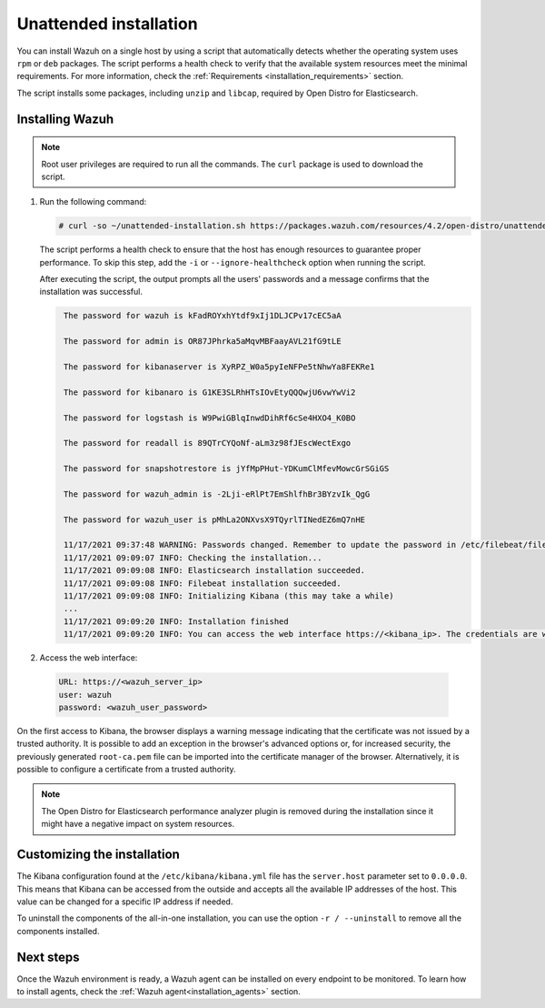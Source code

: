 .. Copyright (C) 2022 Wazuh, Inc.

.. meta::
  :description: Learn how to install Wazuh through an unattended installation using an automated script in this section of our documentation. 

.. _unattended_all_in_one:
  
Unattended installation
=======================

You can install Wazuh on a single host by using a script that automatically detects whether the operating system uses ``rpm`` or ``deb`` packages.
The script performs a health check to verify that the available system resources meet the minimal requirements. For more information, check the :ref:`Requirements <installation_requirements>` section.

The script installs some packages, including ``unzip`` and ``libcap``, required by Open Distro for Elasticsearch.

Installing Wazuh
----------------

.. note:: Root user privileges are required to run all the commands. The ``curl`` package is used to download the script. 


#. Run the following command:

   .. code-block:: console

     # curl -so ~/unattended-installation.sh https://packages.wazuh.com/resources/4.2/open-distro/unattended-installation/unattended-installation.sh && bash ~/unattended-installation.sh

   The script performs a health check to ensure that the host has enough resources to guarantee proper performance. To skip this step, add the ``-i`` or ``--ignore-healthcheck`` option when running the script.

   After executing the script, the output prompts all the users' passwords and a message confirms that the installation was successful.
   
   .. code-block:: none
     :class: output

      
      The password for wazuh is kFadROYxhYtdf9xIj1DLJCPv17cEC5aA

      The password for admin is OR87JPhrka5aMqvMBFaayAVL21fG9tLE

      The password for kibanaserver is XyRPZ_W0a5pyIeNFPe5tNhwYa8FEKRe1

      The password for kibanaro is G1KE3SLRhHTsIOvEtyQQQwjU6vwYwVi2

      The password for logstash is W9PwiGBlqInwdDihRf6cSe4HXO4_K0BO

      The password for readall is 89QTrCYQoNf-aLm3z98fJEscWectExgo

      The password for snapshotrestore is jYfMpPHut-YDKumClMfevMowcGrSGiGS

      The password for wazuh_admin is -2Lji-eRlPt7EmShlfhBr3BYzvIk_QgG

      The password for wazuh_user is pMhLa2ONXvsX9TQyrlTINedEZ6mQ7nHE

      11/17/2021 09:37:48 WARNING: Passwords changed. Remember to update the password in /etc/filebeat/filebeat.yml and /etc/kibana/kibana.yml if necessary and restart the services.
      11/17/2021 09:09:07 INFO: Checking the installation...
      11/17/2021 09:09:08 INFO: Elasticsearch installation succeeded.
      11/17/2021 09:09:08 INFO: Filebeat installation succeeded.
      11/17/2021 09:09:08 INFO: Initializing Kibana (this may take a while)
      ...
      11/17/2021 09:09:20 INFO: Installation finished
      11/17/2021 09:09:20 INFO: You can access the web interface https://<kibana_ip>. The credentials are wazuh:kFadROYxhYtdf9xIj1DLJCPv17cEC5aA

#. Access the web interface: 

  .. code-block:: none

      URL: https://<wazuh_server_ip>
      user: wazuh
      password: <wazuh_user_password>

On the first access to Kibana, the browser displays a warning message indicating that the certificate was not issued by a trusted authority. It is possible to add an exception in the browser's advanced options or, for increased security, the previously generated ``root-ca.pem`` file can be imported into the certificate manager of the browser. Alternatively, it is possible to configure a certificate from a trusted authority.

.. note:: The Open Distro for Elasticsearch performance analyzer plugin is removed during the installation since it might have a negative impact on system resources. 

Customizing the installation
----------------------------

The Kibana configuration found at the ``/etc/kibana/kibana.yml`` file has the ``server.host`` parameter set to ``0.0.0.0``. This means that Kibana can be accessed from the outside and accepts all the available IP addresses of the host. This value can be changed for a specific IP address if needed.

To uninstall the components of the all-in-one installation, you can use the option ``-r / --uninstall`` to remove all the components installed.
 
Next steps
----------

Once the Wazuh environment is ready, a Wazuh agent can be installed on every endpoint to be monitored. To learn how to install agents, check the :ref:`Wazuh agent<installation_agents>` section.
